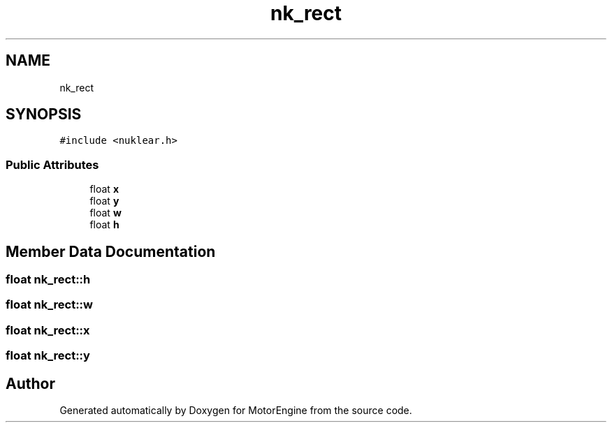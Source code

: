 .TH "nk_rect" 3 "Mon Apr 3 2023" "Version 0.2.1" "MotorEngine" \" -*- nroff -*-
.ad l
.nh
.SH NAME
nk_rect
.SH SYNOPSIS
.br
.PP
.PP
\fC#include <nuklear\&.h>\fP
.SS "Public Attributes"

.in +1c
.ti -1c
.RI "float \fBx\fP"
.br
.ti -1c
.RI "float \fBy\fP"
.br
.ti -1c
.RI "float \fBw\fP"
.br
.ti -1c
.RI "float \fBh\fP"
.br
.in -1c
.SH "Member Data Documentation"
.PP 
.SS "float nk_rect::h"

.SS "float nk_rect::w"

.SS "float nk_rect::x"

.SS "float nk_rect::y"


.SH "Author"
.PP 
Generated automatically by Doxygen for MotorEngine from the source code\&.
